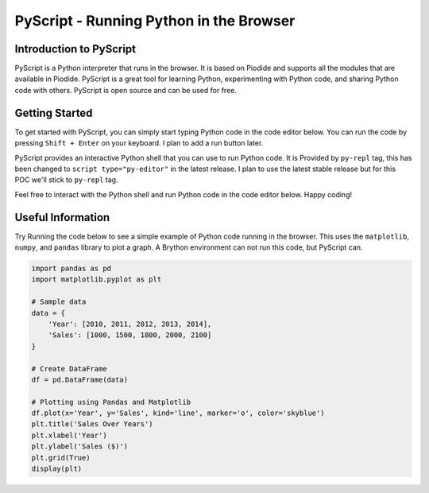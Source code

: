 ========================================
PyScript - Running Python in the Browser
========================================

Introduction to PyScript
-------------------------
PyScript is a Python interpreter that runs in the browser. It is based on Piodide and supports all the modules that are available in Piodide. 
PyScript is a great tool for learning Python, experimenting with Python code, and sharing Python code with others. 
PyScript is open source and can be used for free.

Getting Started
---------------
To get started with PyScript, you can simply start typing Python code in the code editor below.
You can run the code by pressing ``Shift + Enter`` on your keyboard. I plan to add a run button later.

PyScript provides an interactive Python shell that you can use to run Python code.
It is Provided by ``py-repl`` tag, this has been changed to ``script type="py-editor"`` in the latest release.
I plan to use the latest stable release but for this POC we'll stick to ``py-repl`` tag.

Feel free to interact with the Python shell and run Python code in the code editor below.
Happy coding!

Useful Information
------------------
Try Running the code below to see a simple example of Python code running in the browser.
This uses the ``matplotlib``, ``numpy``, and ``pandas`` library to plot a graph.
A Brython environment can not run this code, but PyScript can.

.. code:: python

    import pandas as pd
    import matplotlib.pyplot as plt

    # Sample data
    data = {
        'Year': [2010, 2011, 2012, 2013, 2014],
        'Sales': [1000, 1500, 1800, 2000, 2100]
    }

    # Create DataFrame
    df = pd.DataFrame(data)

    # Plotting using Pandas and Matplotlib
    df.plot(x='Year', y='Sales', kind='line', marker='o', color='skyblue')
    plt.title('Sales Over Years')
    plt.xlabel('Year')
    plt.ylabel('Sales ($)')
    plt.grid(True)
    display(plt)

.. raw:: html
    :file: ./_static/component.html